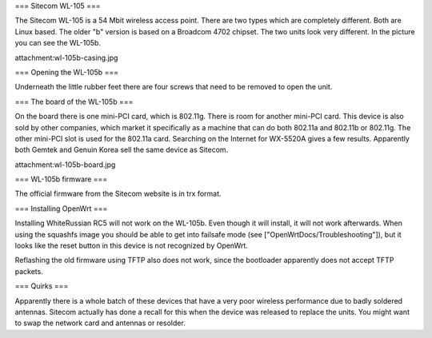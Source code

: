 === Sitecom WL-105 ===

The Sitecom WL-105 is a 54 Mbit wireless access point. There are two types which are completely different. Both are Linux
based. The older "b" version is based on a Broadcom 4702 chipset. The two units look very different. In the picture you can see
the WL-105b.

attachment:wl-105b-casing.jpg


=== Opening the WL-105b ===

Underneath the little rubber feet there are four screws that need to be removed to open the unit.

=== The board of the WL-105b ===

On the board there is one mini-PCI card, which is 802.11g. There is room for another mini-PCI card. This device is also sold by other companies,
which market it specifically as a machine that can do both 802.11a and 802.11b or 802.11g. The other mini-PCI slot is used for the 802.11a card.
Searching on the Internet for WX-5520A gives a few results. Apparently both Gemtek and Genuin Korea sell the same device as Sitecom.

attachment:wl-105b-board.jpg

=== WL-105b firmware ===

The official firmware from the Sitecom website is in trx format.

=== Installing OpenWrt ===

Installing WhiteRussian RC5 will not work on the WL-105b. Even though it will install, it will not work afterwards. When using the squashfs image you should be able to get into failsafe mode (see ["OpenWrtDocs/Troubleshooting"]), but it looks like the reset button in this device is not recognized by OpenWrt.

Reflashing the old firmware using TFTP also does not work, since the bootloader apparently does not accept TFTP packets.


=== Quirks ===

Apparently there is a whole batch of these devices that have a very poor wireless performance due to badly soldered antennas. Sitecom actually has done a recall for this when the device was released to replace the units. You might want to swap the network card and antennas or resolder.
